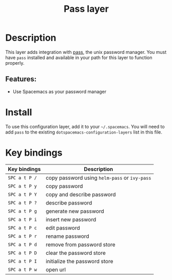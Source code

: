 #+title: Pass layer

#+tags: layer|tool

* Table of Contents                     :TOC_5_gh:noexport:
- [[#description][Description]]
  - [[#features][Features:]]
- [[#install][Install]]
- [[#key-bindings][Key bindings]]

* Description
This layer adds integration with [[http://www.passwordstore.org/][pass]], the unix password manager.
You must have ~pass~ installed and available in your path for this layer to
function properly.

** Features:
- Use Spacemacs as your password manager

* Install
To use this configuration layer, add it to your =~/.spacemacs=. You will need to
add =pass= to the existing =dotspacemacs-configuration-layers= list in this
file.

* Key bindings

| Key bindings  | Description                                   |
|---------------+-----------------------------------------------|
| ~SPC a t P /~ | copy password using =helm-pass= or =ivy-pass= |
| ~SPC a t P y~ | copy password                                 |
| ~SPC a t P Y~ | copy and describe password                    |
| ~SPC a t P ?~ | describe password                             |
| ~SPC a t P g~ | generate new password                         |
| ~SPC a t P i~ | insert new password                           |
| ~SPC a t P c~ | edit password                                 |
| ~SPC a t P r~ | rename password                               |
| ~SPC a t P d~ | remove from password store                    |
| ~SPC a t P D~ | clear the password store                      |
| ~SPC a t P I~ | initialize the password store                 |
| ~SPC a t P w~ | open url                                      |
